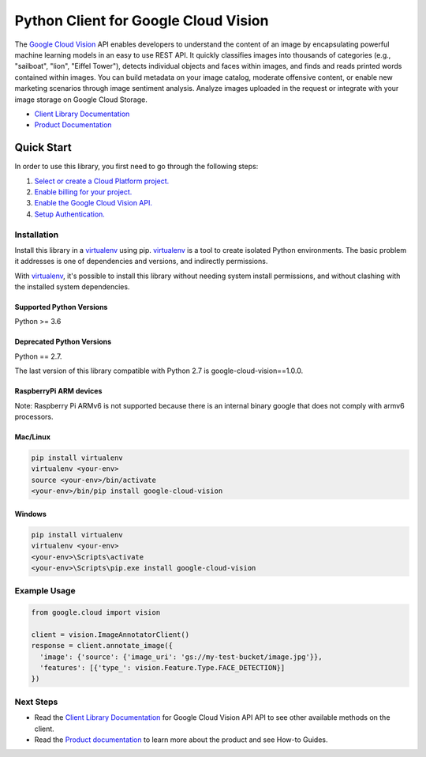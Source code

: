 Python Client for Google Cloud Vision
=====================================

|GA| |pypi| |versions| 

The `Google Cloud Vision`_  API enables developers to
understand the content of an image by encapsulating powerful machine
learning models in an easy to use REST API. It quickly classifies images
into thousands of categories (e.g., "sailboat", "lion", "Eiffel Tower"),
detects individual objects and faces within images, and finds and reads
printed words contained within images. You can build metadata on your
image catalog, moderate offensive content, or enable new marketing
scenarios through image sentiment analysis. Analyze images uploaded
in the request or integrate with your image storage on Google Cloud
Storage.

- `Client Library Documentation`_
- `Product Documentation`_

.. |GA| image:: https://img.shields.io/badge/support-GA-gold.svg
   :target: https://github.com/googleapis/google-cloud-python/blob/main/README.rst#general-availability
.. |pypi| image:: https://img.shields.io/pypi/v/google-cloud-vision.svg
   :target: https://pypi.org/project/google-cloud-vision/
.. |versions| image:: https://img.shields.io/pypi/pyversions/google-cloud-vision.svg
   :target: https://pypi.org/project/google-cloud-vision/
.. _Vision: https://cloud.google.com/vision/

.. _Google Cloud Vision: https://cloud.google.com/vision/
.. _Client Library Documentation: https://googleapis.dev/python/vision/latest
.. _Product Documentation: https://cloud.google.com/vision/reference/rest/


Quick Start
-----------

In order to use this library, you first need to go through the following steps:

1. `Select or create a Cloud Platform project.`_
2. `Enable billing for your project.`_
3. `Enable the Google Cloud Vision API.`_
4. `Setup Authentication.`_

.. _Select or create a Cloud Platform project.: https://console.cloud.google.com/project
.. _Enable billing for your project.: https://cloud.google.com/billing/docs/how-to/modify-project#enable_billing_for_a_project
.. _Enable the Google Cloud Vision API.:  https://cloud.google.com/vision
.. _Setup Authentication.: https://googleapis.dev/python/google-api-core/latest/auth.html

Installation
~~~~~~~~~~~~

Install this library in a `virtualenv`_ using pip. `virtualenv`_ is a tool to
create isolated Python environments. The basic problem it addresses is one of
dependencies and versions, and indirectly permissions.

With `virtualenv`_, it's possible to install this library without needing system
install permissions, and without clashing with the installed system
dependencies.

.. _`virtualenv`: https://virtualenv.pypa.io/en/latest/


Supported Python Versions
^^^^^^^^^^^^^^^^^^^^^^^^^
Python >= 3.6

Deprecated Python Versions
^^^^^^^^^^^^^^^^^^^^^^^^^^
Python == 2.7.

The last version of this library compatible with Python 2.7 is google-cloud-vision==1.0.0.

RaspberryPi ARM devices 
^^^^^^^^^^^^^^^^^^^^^^^
Note: Raspberry Pi ARMv6 is not supported because there is an internal binary google that does not comply with armv6 processors.

Mac/Linux
^^^^^^^^^

.. code-block:: console

    pip install virtualenv
    virtualenv <your-env>
    source <your-env>/bin/activate
    <your-env>/bin/pip install google-cloud-vision


Windows
^^^^^^^

.. code-block:: console

    pip install virtualenv
    virtualenv <your-env>
    <your-env>\Scripts\activate
    <your-env>\Scripts\pip.exe install google-cloud-vision


Example Usage
~~~~~~~~~~~~~

.. code-block:: python

   from google.cloud import vision

   client = vision.ImageAnnotatorClient()
   response = client.annotate_image({
     'image': {'source': {'image_uri': 'gs://my-test-bucket/image.jpg'}},
     'features': [{'type_': vision.Feature.Type.FACE_DETECTION}]
   })

Next Steps
~~~~~~~~~~

-  Read the `Client Library Documentation`_ for Google Cloud Vision API
   API to see other available methods on the client.
-  Read the `Product documentation`_ to learn
   more about the product and see How-to Guides.
